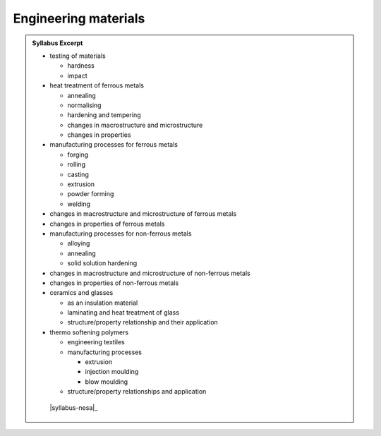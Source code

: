 Engineering materials
=====================

.. admonition:: Syllabus Excerpt



   * testing of materials

     * hardness

     * impact

   * heat treatment of ferrous metals

     * annealing

     * normalising

     * hardening and tempering

     * changes in macrostructure and microstructure

     * changes in properties

   * manufacturing processes for ferrous metals

     * forging

     * rolling 

     * casting

     * extrusion

     * powder forming

     * welding

   * changes in macrostructure and microstructure of ferrous metals

   * changes in properties of ferrous metals

   * manufacturing processes for non-ferrous metals

     * alloying

     * annealing

     * solid solution hardening

   * changes in macrostructure and microstructure of non-ferrous metals

   * changes in properties of non-ferrous metals

   * ceramics and glasses

     * as an insulation material 

     * laminating and heat treatment of glass

     * structure/property relationship and their application

   * thermo softening polymers

     * engineering textiles

     * manufacturing processes 

       * extrusion

       * injection moulding

       * blow moulding

     * 	structure/property relationships and application

    |syllabus-nesa|_

